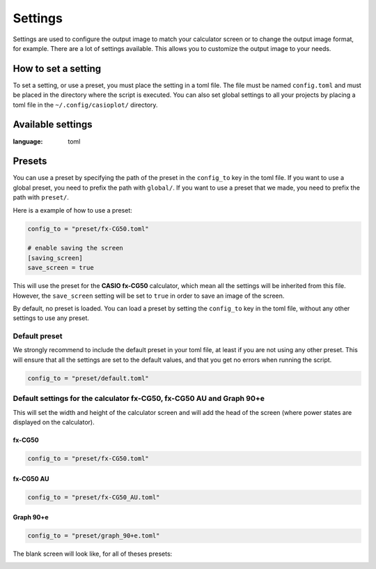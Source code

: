Settings
========

Settings are used to configure the output image to match your calculator
screen or to change the output image format, for example. There are
a lot of settings available. This allows you to customize the output
image to your needs.

How to set a setting
--------------------

To set a setting, or use a preset, you must place the setting in a toml file. The file
must be named ``config.toml`` and must be placed in the directory
where the script is executed. You can also set global settings to all your projects by
placing a toml file in the ``~/.config/casioplot/`` directory.

Available settings
------------------

.. literalinclude :: <presets/default.toml>
:language: toml


Presets
-------

You can use a preset by specifying the path of the preset in the
``config_to`` key in the toml file. If you want to use a global preset,
you need to prefix the path with ``global/``. If you want to use a preset
that we made, you need to prefix the path with ``preset/``.

Here is a example of how to use a preset:

.. code-block:: toml

    config_to = "preset/fx-CG50.toml"

    # enable saving the screen
    [saving_screen]
    save_screen = true

This will use the preset for the **CASIO fx-CG50** calculator,
which mean all the settings will be inherited from this file.
However, the ``save_screen`` setting will be set to ``true``
in order to save an image of the screen.

By default, no preset is loaded. You can load a preset by setting
the ``config_to`` key in the toml file, without any other settings
to use any preset.


Default preset
~~~~~~~~~~~~~~

We strongly recommend to include the default preset in your toml file,
at least if you are not using any other preset. This will ensure that
all the settings are set to the default values, and that you get no errors
when running the script.

.. code-block:: toml

    config_to = "preset/default.toml"

Default settings for the calculator **fx-CG50**, **fx-CG50 AU** and **Graph 90+e**
~~~~~~~~~~~~~~~~~~~~~~~~~~~~~~~~~~~~~~~~~~~~~~~~~~~~~~~~~~~~~~~~~~~~~~~~~~~~~~~~~~

This will set the width and height of the calculator screen
and will add the head of the screen (where power states
are displayed on the calculator).

fx-CG50
^^^^^^^

.. code-block:: toml

    config_to = "preset/fx-CG50.toml"

fx-CG50 AU
^^^^^^^^^^

.. code-block:: toml

    config_to = "preset/fx-CG50_AU.toml"

Graph 90+e
^^^^^^^^^^

.. code-block:: toml

    config_to = "preset/graph_90+e.toml"


The blank screen will look like, for all of theses presets:

.. image::
    https://github.com/uniwix/casioplot/blob/master/casioplot/images/calculator.png?raw=true
    :alt: Empty calculator screen
